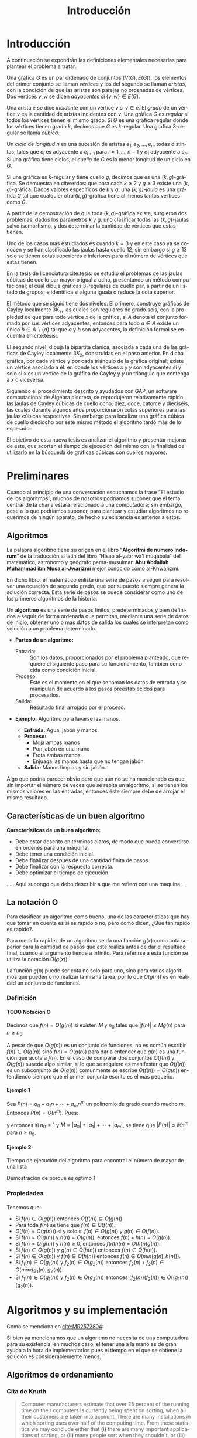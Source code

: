 
#+title: Introducción 
#+author:
#+date: 

#+latex_class: mitesis

#+latex_header: \usepackage{xcolor}
#+latex_header: \usepackage[spanish,mexico]{babel}

#+language: es

#+options: H:4 ':t

* Introducción

A continuación se expondrán las definiciones elementales necesarias para
plantear el problema a tratar.

Una gráfica \(G\) es un par ordenado de conjuntos \((V(G),E(G))\), los
elementos del primer conjunto se llaman \emph{vértices} y los del
segundo se llaman \emph{aristas}, con la condición de que las aristas
son parejas no ordenadas de vértices. Dos vértices \(v,w\) se dicen
\emph{adyacentes} si \(\{v,w\}\in E(G)\).

Una arista \(e\) se dice \emph{incidente} con un vértice \(v\) si
\(v\in e\).  El \emph{grado} de un vértice \(v\) es la cantidad de
aristas incidentes con \(v\). Una gráfica \(G\) es \emph{regular} si
todos los vértices tienen el mismo grado. Si \(G\) es una gráfica
regular donde los vértices tienen grado \(k\), decimos que \(G\) es
\(k\)-regular. Una gráfica 3-regular se llama \emph{cúbica}.

Un \emph{ciclo} de \emph{longitud} \(n\) es una sucesión de aristas
\(e_{1},e_{2},\ldots,e_{n}\), todas distintas, tales que \(e_{i}\) es
adyacente a \(e_{i+1}\) para \(i=1,\ldots,n-1\) y \(e_{1}\) adyacente
a \(e_{n}\). Si una gráfica tiene ciclos, el \emph{cuello} de \(G\) es
la menor longitud de un ciclo en \(G\).

Si una gráfica es \(k\)-regular y tiene cuello \(g\), decimos que es
una \((k,g)\)-gráfica. Se demuestra en cite:erdos: que para cada
\(k\geq2\) y \(g\geq3\) existe una \((k,g)\)-gráfica. Dados valores
específicos de \(k\) y \(g\), una \emph{\((k,g)\)-jaula} es una
gráfica \(G\) tal que cualquier otra \((k,g)\)-gráfica tiene al menos
tantos vértices como \(G\).

A partir de la demostración de que toda \((k,g)\)-gráfica existe,
surgieron dos problemas: dados los parámetros \(k\) y \(g\), uno
clasificar todas las \((k,g)\)-jaulas salvo isomorfismo, y dos
determinar la cantidad de vértices que estas tienen.

Uno de los casos más estudiados es cuando \(k=3\) y en este caso ya se
conocen y se han clasificado las jaulas hasta cuello \(12\); sin
embargo si \(g\geq 13\) solo se tienen cotas superiores e inferiores
para el número de vértices que estas tienen.

En la tesis de licenciatura cite:tesis: se estudió el problemas de las
jaulas cúbicas de cuello par mayor o igual a ocho, presentando un
método computacional; el cual dibuja gráficas \(3\)-regulares de
cuello par, a partir de un listado de grupos; e identifica si alguna
iguala o reduce la cota superior.

El método que se siguió tiene dos niveles. El primero, construye
gráficas de Cayley localmente \(3K_2\), las cuales son regulares de
grado seis, con la propiedad de que para todo vértice \(x\) de la
gráfica, si \(A\) denota el conjunto formado por sus vértices
adyacentes, entonces para todo \(a\in A\) existe un único \(b \in
A\backslash \{a\}\) tal que \(a\) y \(b\) son adyacentes, la
definición formal se encuentra en cite:tesis:.

El segundo nivel, dibuja la bipartita clánica, asociada a cada una de
las gráficas de Cayley localmente \(3K_2\), construidas en el paso
anterior. En dicha gráfica, por cada vértice y por cada triángulo de
la gráfica original; existe un vértice asociado a él: en donde los
vértices \(x\) y \(y\) son adyacentes si y solo si \(x\) es un vértice
de la gráfica de Cayley y \(y\) un triángulo que contenga a \(x\) o
viceversa.

Siguiendo el procedimiento descrito y ayudados con GAP, un software
computacional de Álgebra discreta, se reprodujeron relativamente
rápido las jaulas de Cayley cúbicas de cuello ocho, diez, doce,
catorce y dieciséis, las cuales durante algunos años proporcionaron
cotas superiores para las jaulas cúbicas respectivas. Sin embargo para
localizar una gráfica cúbica de cuello dieciocho por este mismo método
el algoritmo tardó más de lo esperado.

El objetivo de esta nueva tesis es analizar el algoritmo y presentar
mejoras de este, que acorten el tiempo de ejecución del mismo con la
finalidad de utilizarlo en la búsqueda de gráficas cúbicas con cuellos
mayores.


* Preliminares
  
  Cuando al principio de una conversación escuchamos la frase "El
  estudio de los algoritmos", muchos de nosotros podríamos suponer que
  el tema centrar de la charla estará relacionado a una computadora;
  sin embargo, pese a lo que podríamos suponer, para plantear y
  estudiar algoritmos no requerimos de ningún aparato, de hecho su
  existencia es anterior a estos.

** Algoritmos

   La palabra algoritmo tiene su origen en el libro "*Algoritmi de
   numero Indorum*" de la traducción al latín del libro "Hisab al-yabr
   wa'l muqabala" del matemático, astrónomo y geógrafo persa-musulman
   *Abu Abdallah Muhammad ibn Musa al-Jwarizmi* mejor conocido como
   al-Khwarizmi.

   En dicho libro, el matemático enlista una serie de
   pasos a seguir para resolver una ecuación de segundo grado, que por
   supuesto siempre genera la solución correcta. Esta serie de
   pasos se puede considerar como uno de los primeros algoritmos de la
   historia. 

   Un *algoritmo* es una serie de pasos finitos, predeterminados y bien
   definidos a seguir de forma ordenada que permitan, mediante una
   serie de datos de inicio, obtener uno o mas datos de salida los
   cuales se interpretan como solución a un problema determinado.

   
   - *Partes de un algoritmo:*  

     - Entrada: :: Son los datos, proporcionados por el problema
          planteado, que requiere el siguiente paso para su
          funcionamiento, también conocida como condición inicial.
     - Proceso: :: Este es el momento en el que se toman los datos de
          entrada y se manipulan de acuerdo a los pasos
          preestablecidos para procesarlos.
     - Salida: :: Resultado final arrojado por el proceso. 

  - *Ejemplo*: Algoritmo para lavarse las manos.  
    
     - *Entrada:*  Agua, jabón y manos.
     - *Proceso:* 
       - Moja ambas manos
       - Pon jabón en una mano
       - Frota ambas manos 
       - Enjuaga las manos hasta que no tengan jabón.
     - *Salida:*  Manos limpias y sin jabón.

  Algo que podría parecer obvio pero que aún no se ha mencionado es
  que sin importar el número de veces que se repita un algoritmo, si
  se tienen los mismos valores en las entradas, entonces éste siempre
  debe de arrojar el mismo resultado.
   
** Características de un buen algoritmo 

 *Características de un buen algoritmo:*

    - Debe estar descrito en términos claros, de modo que pueda convertirse
      en ordenes para una máquina.
    - Debe tener una condición inicial.
    - Debe finalizar después de una cantidad finita de pasos.
    - Debe finalizar con la respuesta correcta.
    - Debe optimizar el tiempo de ejecución.

..... Aqui supongo que debo describir a que me refiero con una
maquina....

** La notación O

Para clasificar un algoritmo como bueno, una de las caracteristicas
que hay que tomar en cuenta es si es rapido o no, pero como dicen,
¿Qué tan rapido es rapido?.

Para medir la rapidez de un algoritmo se da una función $g(x)$ como cota
superior para la cantidad de pasos que este realiza antes de dar el
resultado final, cuando el argumento tiende a infinito. Para referirse
a esta función se utiliza la notación $O(g(x))$.

La función \(g(n)\) puede ser cota no solo para uno, sino
para varios algoritmos que pueden o no realizar la misma tarea, por lo
que \(O(g(n))\) es en realidad un conjunto de funciones.

*** Definición

**** TODO Notación O

     Decimos que \(f(n)=O(g(n))\) si existen \(M\) y \(n_{0}\) tales que
     \(|f(n)|\leq Mg(n)\) para \(n\geq n_{0}\).

     A pesar de que \(O(g(n))\) es un conjunto de funciones, no es común
     escribir \(f(n)\in O(g(n))\) sino \(f(n)=O(g(n))\) para dar a
     entender que \(g(n)\) es una función que acota a \(f(n)\). En el
     caso de comparar dos conjuntos \(O(f(n))\) y \(O(g(n))\) susede
     algo similar, si lo que se requiere es manifestar que \(O(f(n))\)
     es un subconjunto de \(O(g(n))\) comunmente se escribe
     \(O(f(n))=O(g(n))\) entendiendo siempre que el primer conjunto
     escrito es el más pequeño. 

**** Ejemplo 1

     Sea \(P(n)=a_{0}+a_{1}n+\cdots+a_{m}n^{m}\) un polinomio de grado
     cuando mucho \(m\). Entonces \(P(n)=O(n^{m})\). Pues:
     \begin{align*}
     |P(n)| & \leq |a_0|+|a_1|n+\cdots+|a_m|n^m \\
            & = \left(\frac{|a_0|}{n^m}+\frac{|a_1|}{n^{m-1}}+\cdots+\frac{|a_{m-1}|}{n}+|a_m|\right)n^m\\
	    & \leq (|a_0|+|a_1|+\cdots+|a_m|)n^m,
     \end{align*}
     y entonces si \(n_{0}=1\) y \(M=|a_0|+|a_1|+\cdots+|a_m|\), se
     tiene que \(|P(n)|\leq Mn^{m}\) para \(n\geq n_{0}\).

**** Ejemplo 2
     
     Tiempo de ejecución del algoritmo para encontral el número de
     mayor de una lista

     Demostración de porque es optimo
1
*** Propiedades

**** 
     Tenemos que:

     - Si \(f(n)\in O(g(n))\) entonces \( O(f(n)) \subseteq O(g(n)) \).
     - Para toda \(f(n)\) se tiene que \(f(n)\in O(f(n))\). 
     - \(O(f(n)=O(g(n)))\) si y solo si \(f(n)\in O(g(n))\) y \(g(n)\in O(f(n))\). 
     - Si \(f(n)=O(g(n))\) y \(h(n)=O(g(n))\), entonces \(f(n)+h(n)= O(g(n))\).
     - Si \(f(n)=O(g(n))\) y \(h(n)\geq 0\), entonces \(f(n)h(n)=O(h(n)g(n))\).
     - Si \(f(n)\in O(g(n))\) y \(g(n)\in O(h(n))\) entonces \(f(n)\in
       O(h(n))\).
     - Si \(f(n)\in O(g(n))\) y \(f(n)\in O(h(n))\) entonces \(f(n)\in
       O(min(g(n),h(n)))\).
     - Si \(f_{1}(n)\in O(g_{1}(n))\) y \(f_{2}(n)\in O(g_{2}(n))\)
       entonces \(f_{2}(n)+f_{2}(n)\in O(max(g_{1}(n),g_{2}(n))\).
     - Si \(f_{1}(n)\in O(g_{1}(n))\) y \(f_{2}(n)\in O(g_{2}(n))\)
       entonces \((f_{2}(n))(f_{2}(n))\in O((g_{1}(n))(g_{2}(n))\).
       
* Algoritmos y su implementación
  
   Como se menciona en [[cite:MR2572804]]:
 \begin{center}
   ...Antes de que hubiera computadoras, había algoritmos. 
   Pero ahora que hay computadoras, incluso hay más algoritmos y 
   estos se encuentran en el corazón de la informática...
 \end{center}  

   Si bien ya mencionamos que un algoritmo no necesita de una
   computadora para su existencia, en muchos caso, el tener una a la mano
   es de gran ayuda a la hora de implementarlos pues el tiempo en el
   que se obtiene la solución es considerablemente menos.  

** Algoritmos de ordenamiento

*** Cita de Knuth 
   
#+BEGIN_QUOTE
Computer manufacturers estimate that over 25 percent of the running
time on their computers is currently being spent on sorting, when all
their customers are taken into account. There are many installations
in which sorting uses over half of the computing time. From these
statistics we may conclude either that *(i)* there are many important
applications of sorting, or *(ii)* many people sort when they shouldn't,
or *(iii)* inneficient sorting algorithms are in common use. The real
truth probably involves some of the three alternatives.
#+END_QUOTE   

*** Ordenamiento de Burbuja 

**** Tiempo de ejecución
     En \(n(n-1)\)

*** Ordenamiento por torneos

**** Tiempo de ejecucón
     \(n\log n\)

*** TODO Ordenamiento de una lista

    - Primero encontramos el máximo de una lista de \(n\) elementos en
      \(n-1\) pasos y demostramos que es óptimo.
    - Por lo tanto una lista de \(n\) elementos se puede ordenar en
      \(n(n-1)\) pasos.
    - Luego vimos el método de ordenamiento como un torneo de
      eliminación directa y vimos que se puede ordenar en \(n\log n\)
      pasos.

** Algoritmos de camino más corto       
*** Búsqueda en anchura
#+BEGIN_SRC python
def bfs(G, s):
    P, Q = {s: 0}, deque([s]) # Parents and FIFO queue
    while Q:
        u = Q.popleft() # Constant-time for deque
        for v in G.neighbor_out_iterator(u):
            if v in P: continue # Already has parent
            P[v] = P[u]+1 # Reached from u: u is parent
            Q.append(v)
    return P
#+END_SRC

*** Algoritmo de Dijkstra
#+BEGIN_SRC python
def dijkstra(G,s):
    L,T,P = {s:0},[(0,s)],set([])
    while T:
        _, v = heappop(T)
        P.add(v)
        for u in G[v]:
            if u in L:
                if L[u] > L[v]+G[v][u]:
                    L[u] = L[v]+G[v][u]
            else:
                if u not in P:
                    L[u]=L[v]+G[v][u]
                    heappush(T,(L[u],u))
    return L
#+END_SRC

*** Algoritmo de Ford
Este algoritmo algo tenía mal

#+BEGIN_SRC python
def ford(G,s,L=None):
    V=G.keys()
    if L==None:
        L={}
        for i in V:
            L[i]=inf
        L[s]=0
    there_is=False
    i=0
    print L
    while not(there_is) and i<len(V):
        u=V[i]
        j=0
        A=G[u].keys()
        while not(there_is) and j<len(A):
            v = A[j]
            there_is = L[u] < inf and L[v] > L[u]+G[u][v]
            j = j+1
        i = i+1
    if there_is:
        L[v]=L[u]+G[u][v]
        print u,v
        ford(G,s,L)
    else:
        print "Ya"
        print L
        return L
#+END_SRC
*** Algoritmo de Floyd

#+bibliography: ./referencia plain limit:t


* COMMENT Variables locales

# Local Variables:
# eval: (load-file "opciones.el")
# End:
